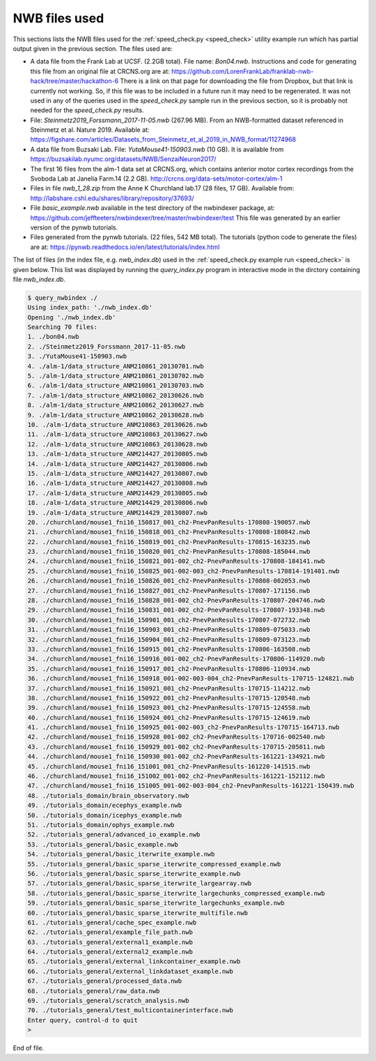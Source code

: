 .. index::
   single: NWB files used

NWB files used
==============

This sections lists the NWB files used for the :ref:`speed_check.py <speed_check>`
utility example run which has partial output given in the previous section.  The
files used are:

* A data file from the Frank Lab at UCSF. (2.2GB total).  File name: *Bon04.nwb*.
  Instructions and code for generating this file from an original file at CRCNS.org are at:
  https://github.com/LorenFrankLab/franklab-nwb-hack/tree/master/hackathon-6
  There is a link on that page for downloading the file from Dropbox, but
  that link is currently not working.  So, if this file was to be included in a future
  run it may need to be regenerated.  It was not used in any of the queries used in
  the *speed_check.py* sample run in the previous section, so it is probably not needed
  for the *speed_check.py* results.

* File: *Steinmetz2019_Forssmann_2017-11-05.nwb* (267.96 MB).
  From an NWB-formatted dataset referenced in Steinmetz et al. Nature 2019.
  Available at: https://figshare.com/articles/Datasets_from_Steinmetz_et_al_2019_in_NWB_format/11274968

* A data file from Buzsaki Lab. File: *YutaMouse41-150903.nwb* (10 GB).  It is available from
  https://buzsakilab.nyumc.org/datasets/NWB/SenzaiNeuron2017/

* The first 16 files from the alm-1 data set at CRCNS.org, which contains anterior motor
  cortex recordings from the Svoboda Lab at Janelia Farm.14 (2.2 GB).
  http://crcns.org/data-sets/motor-cortex/alm-1

* Files in file *nwb_1_28.zip* from the Anne K Churchland lab.17 (28 files, 17 GB).
  Available from: http://labshare.cshl.edu/shares/library/repository/37693/

* File *basic_example.nwb* available in the test directory of the nwbindexer package, at:
  https://github.com/jeffteeters/nwbindexer/tree/master/nwbindexer/test
  This file was generated by an earlier version of the pynwb tutorials.

* Files generated from the pynwb tutorials. (22 files, 542 MB total).  The tutorials
  (python code to generate the files) are at:
  https://pynwb.readthedocs.io/en/latest/tutorials/index.html


The list of files (in the index file, e.g. *nwb_index.db*) used in the 
:ref:`speed_check.py example run <speed_check>` is given below.
This list was displayed by running the *query_index.py* program in interactive
mode in the dirctory containing file *nwb_index.db*.

.. code-block:: none


   $ query_nwbindex ./
   Using index_path: './nwb_index.db'
   Opening './nwb_index.db'
   Searching 70 files:
   1. ./bon04.nwb
   2. ./Steinmetz2019_Forssmann_2017-11-05.nwb
   3. ./YutaMouse41-150903.nwb
   4. ./alm-1/data_structure_ANM210861_20130701.nwb
   5. ./alm-1/data_structure_ANM210861_20130702.nwb
   6. ./alm-1/data_structure_ANM210861_20130703.nwb
   7. ./alm-1/data_structure_ANM210862_20130626.nwb
   8. ./alm-1/data_structure_ANM210862_20130627.nwb
   9. ./alm-1/data_structure_ANM210862_20130628.nwb
   10. ./alm-1/data_structure_ANM210863_20130626.nwb
   11. ./alm-1/data_structure_ANM210863_20130627.nwb
   12. ./alm-1/data_structure_ANM210863_20130628.nwb
   13. ./alm-1/data_structure_ANM214427_20130805.nwb
   14. ./alm-1/data_structure_ANM214427_20130806.nwb
   15. ./alm-1/data_structure_ANM214427_20130807.nwb
   16. ./alm-1/data_structure_ANM214427_20130808.nwb
   17. ./alm-1/data_structure_ANM214429_20130805.nwb
   18. ./alm-1/data_structure_ANM214429_20130806.nwb
   19. ./alm-1/data_structure_ANM214429_20130807.nwb
   20. ./churchland/mouse1_fni16_150817_001_ch2-PnevPanResults-170808-190057.nwb
   21. ./churchland/mouse1_fni16_150818_001_ch2-PnevPanResults-170808-180842.nwb
   22. ./churchland/mouse1_fni16_150819_001_ch2-PnevPanResults-170815-163235.nwb
   23. ./churchland/mouse1_fni16_150820_001_ch2-PnevPanResults-170808-185044.nwb
   24. ./churchland/mouse1_fni16_150821_001-002_ch2-PnevPanResults-170808-184141.nwb
   25. ./churchland/mouse1_fni16_150825_001-002-003_ch2-PnevPanResults-170814-191401.nwb
   26. ./churchland/mouse1_fni16_150826_001_ch2-PnevPanResults-170808-002053.nwb
   27. ./churchland/mouse1_fni16_150827_001_ch2-PnevPanResults-170807-171156.nwb
   28. ./churchland/mouse1_fni16_150828_001-002_ch2-PnevPanResults-170807-204746.nwb
   29. ./churchland/mouse1_fni16_150831_001-002_ch2-PnevPanResults-170807-193348.nwb
   30. ./churchland/mouse1_fni16_150901_001_ch2-PnevPanResults-170807-072732.nwb
   31. ./churchland/mouse1_fni16_150903_001_ch2-PnevPanResults-170809-075033.nwb
   32. ./churchland/mouse1_fni16_150904_001_ch2-PnevPanResults-170809-073123.nwb
   33. ./churchland/mouse1_fni16_150915_001_ch2-PnevPanResults-170806-163508.nwb
   34. ./churchland/mouse1_fni16_150916_001-002_ch2-PnevPanResults-170806-114920.nwb
   35. ./churchland/mouse1_fni16_150917_001_ch2-PnevPanResults-170806-110934.nwb
   36. ./churchland/mouse1_fni16_150918_001-002-003-004_ch2-PnevPanResults-170715-124821.nwb
   37. ./churchland/mouse1_fni16_150921_001_ch2-PnevPanResults-170715-114212.nwb
   38. ./churchland/mouse1_fni16_150922_001_ch2-PnevPanResults-170715-120548.nwb
   39. ./churchland/mouse1_fni16_150923_001_ch2-PnevPanResults-170715-124558.nwb
   40. ./churchland/mouse1_fni16_150924_001_ch2-PnevPanResults-170715-124619.nwb
   41. ./churchland/mouse1_fni16_150925_001-002-003_ch2-PnevPanResults-170715-164713.nwb
   42. ./churchland/mouse1_fni16_150928_001-002_ch2-PnevPanResults-170716-002540.nwb
   43. ./churchland/mouse1_fni16_150929_001-002_ch2-PnevPanResults-170715-205011.nwb
   44. ./churchland/mouse1_fni16_150930_001-002_ch2-PnevPanResults-161221-134921.nwb
   45. ./churchland/mouse1_fni16_151001_001_ch2-PnevPanResults-161220-141515.nwb
   46. ./churchland/mouse1_fni16_151002_001-002_ch2-PnevPanResults-161221-152112.nwb
   47. ./churchland/mouse1_fni16_151005_001-002-003-004_ch2-PnevPanResults-161221-150439.nwb
   48. ./tutorials_domain/brain_observatory.nwb
   49. ./tutorials_domain/ecephys_example.nwb
   50. ./tutorials_domain/icephys_example.nwb
   51. ./tutorials_domain/ophys_example.nwb
   52. ./tutorials_general/advanced_io_example.nwb
   53. ./tutorials_general/basic_example.nwb
   54. ./tutorials_general/basic_iterwrite_example.nwb
   55. ./tutorials_general/basic_sparse_iterwrite_compressed_example.nwb
   56. ./tutorials_general/basic_sparse_iterwrite_example.nwb
   57. ./tutorials_general/basic_sparse_iterwrite_largearray.nwb
   58. ./tutorials_general/basic_sparse_iterwrite_largechunks_compressed_example.nwb
   59. ./tutorials_general/basic_sparse_iterwrite_largechunks_example.nwb
   60. ./tutorials_general/basic_sparse_iterwrite_multifile.nwb
   61. ./tutorials_general/cache_spec_example.nwb
   62. ./tutorials_general/example_file_path.nwb
   63. ./tutorials_general/external1_example.nwb
   64. ./tutorials_general/external2_example.nwb
   65. ./tutorials_general/external_linkcontainer_example.nwb
   66. ./tutorials_general/external_linkdataset_example.nwb
   67. ./tutorials_general/processed_data.nwb
   68. ./tutorials_general/raw_data.nwb
   69. ./tutorials_general/scratch_analysis.nwb
   70. ./tutorials_general/test_multicontainerinterface.nwb
   Enter query, control-d to quit
   > 

End of file.

